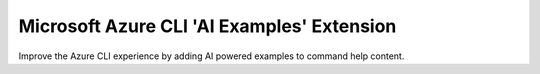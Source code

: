 Microsoft Azure CLI 'AI Examples' Extension
==========================================

Improve the Azure CLI experience by adding AI powered examples to command help content.
